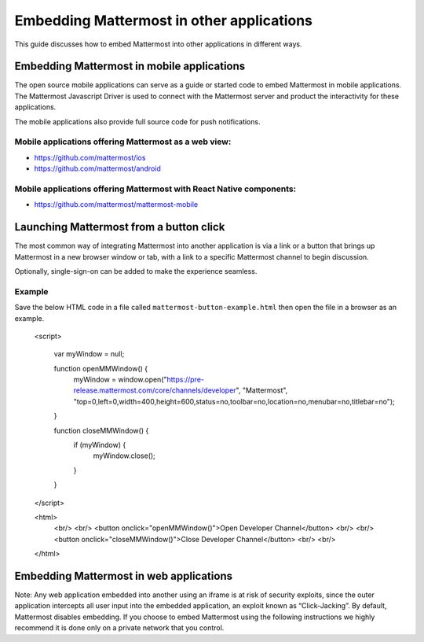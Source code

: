 ================================================
Embedding Mattermost in other applications 
================================================

This guide discusses how to embed Mattermost into other applications in different ways. 

Embedding Mattermost in mobile applications 
-------------------------------------------------------

The open source mobile applications can serve as a guide or started code to embed Mattermost in mobile applications. The Mattermost Javascript Driver is used to connect with the Mattermost server and product the interactivity for these applications. 

The mobile applications also provide full source code for push notifications. 

Mobile applications offering Mattermost as a web view: 
~~~~~~~~~~~~~~~~~~~~~~~~~~~~~~~~~~~~~~~~~~~~~~~~~~~~~~~~~~~~~~~~~~~~~

- https://github.com/mattermost/ios
- https://github.com/mattermost/android


Mobile applications offering Mattermost with React Native components: 
~~~~~~~~~~~~~~~~~~~~~~~~~~~~~~~~~~~~~~~~~~~~~~~~~~~~~~~~~~~~~~~~~~~~~~~

- https://github.com/mattermost/mattermost-mobile 


Launching Mattermost from a button click 
-------------------------------------------------------

The most common way of integrating Mattermost into another application is via a link or a button that brings up Mattermost in a new browser window or tab, with a link to a specific Mattermost channel to begin discussion. 

Optionally, single-sign-on can be added to make the experience seamless. 

Example
~~~~~~~~~~~~~~

Save the below HTML code in a file called ``mattermost-button-example.html`` then open the file in a browser as an example. 

  <script>

      var myWindow = null;

      function openMMWindow() {
          myWindow = window.open("https://pre-release.mattermost.com/core/channels/developer", "Mattermost", "top=0,left=0,width=400,height=600,status=no,toolbar=no,location=no,menubar=no,titlebar=no");
      }


      function closeMMWindow() {
          if (myWindow) {
              myWindow.close();
          }
      }


  </script>


  <html>
      <br/>
      <br/>
      <button onclick="openMMWindow()">Open Developer Channel</button>
      <br/>
      <br/>
      <button onclick="closeMMWindow()">Close Developer Channel</button>
      <br/>
      <br/>
  </html>

Embedding Mattermost in web applications 
-------------------------------------------------------

Note: Any web application embedded into another using an iframe is at risk of security exploits, since the outer application intercepts all user input into the embedded application, an exploit known as “Click-Jacking”. By default, Mattermost disables embedding. If you choose to embed Mattermost using the following instructions we highly recommend it is done only on a private network that you control. 



